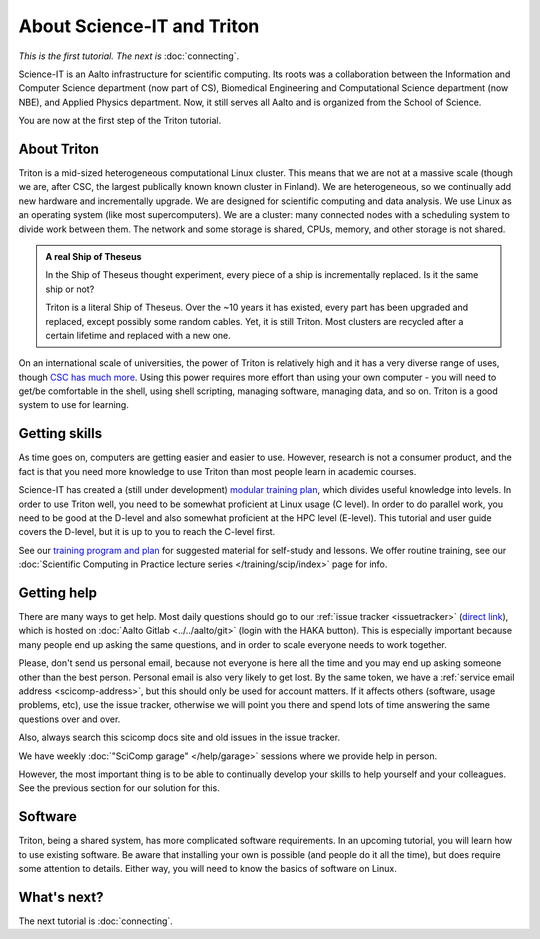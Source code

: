 ===========================
About Science-IT and Triton
===========================

*This is the first tutorial.  The next is* :doc:`connecting`.

Science-IT is an Aalto infrastructure for scientific computing.  Its
roots was a collaboration between the Information and Computer Science
department (now part of CS), Biomedical Engineering and Computational
Science department (now NBE), and Applied Physics department.  Now, it
still serves all Aalto and is organized from the School of Science.

You are now at the first step of the Triton tutorial.


About Triton
============

Triton is a mid-sized heterogeneous computational Linux cluster.  This
means that we are not at a massive scale (though we are, after CSC,
the largest publically known known cluster in Finland).  We are
heterogeneous, so we continually add new hardware and incrementally
upgrade.  We are designed for scientific computing and data analysis.
We use Linux as an operating system (like most supercomputers).  We
are a cluster: many connected nodes with a scheduling system to divide
work between them.  The network and some storage is shared, CPUs,
memory, and other storage is not shared.

.. admonition:: A real Ship of Theseus

   In the Ship of Theseus thought experiment, every piece of a ship is
   incrementally replaced.  Is it the same ship or not?

   Triton is a literal Ship of Theseus.  Over the ~10 years it has
   existed, every part has been upgraded and replaced, except possibly
   some random cables.  Yet, it is still Triton.  Most clusters are
   recycled after a certain lifetime and replaced with a new one.

On an international scale of universities, the power of Triton is
relatively high and it has a very diverse range of uses, though `CSC
has much more <https://research.csc.fi/computing>`__.  Using
this power requires more effort than using your own computer -
you will need to get/be comfortable in the shell, using shell
scripting, managing software, managing data, and so on.  Triton is a
good system to use for learning.


Getting skills
==============

.. seealso::

   Main article: :doc:`../../training/index`

As time goes on, computers are getting easier and easier to use.
However, research is not a consumer product, and the fact is that you
need more knowledge to use Triton than most people learn in academic
courses.

Science-IT has created a (still under development) `modular
training plan <https://handsonscicomp.readthedocs.io>`__, which
divides useful knowledge into levels.  In order to use Triton well, you need to be somewhat
proficient at Linux usage (C level).  In order to do parallel work,
you need to be good at the D-level and also somewhat proficient at the
HPC level (E-level).  This tutorial and user guide covers the D-level,
but it is up to you to reach the C-level first.

See our `training program and plan <https://handsonscicomp.readthedocs.io>`__ for
suggested material for self-study and lessons.  We offer routine
training, see our :doc:`Scientific Computing in Practice lecture series
</training/scip/index>` page for info.



Getting help
============

.. seealso::

   Main article: :doc:`../help`

There are many ways to get help.  Most daily questions should go to
our :ref:`issue tracker <issuetracker>` (`direct link <https://version.aalto.fi/gitlab/AaltoScienceIT/triton/issues>`__), which is hosted on
:doc:`Aalto Gitlab <../../aalto/git>` (login with the HAKA button).
This is especially important because many people end up asking the
same questions, and in order to scale everyone needs to work together.

Please, don't send us personal email, because not everyone is here all
the time and you may end up asking someone other than the best
person.  Personal email is also very likely to get lost.  By the same
token, we have a :ref:`service email address
<scicomp-address>`, but this should only be used for account
matters.  If it affects others (software, usage problems, etc), use
the issue tracker, otherwise we will point you there and spend lots of
time answering the same questions over and over.

Also, always search this scicomp docs site and old issues in the issue
tracker.

We have weekly :doc:`"SciComp garage" </help/garage>` sessions
where we provide help in person.

However, the most important thing is to be able to continually develop
your skills to help yourself and your colleagues.  See the previous
section for our solution for this.


Software
========

Triton, being a shared system, has more complicated software
requirements.  In an upcoming tutorial, you will learn how to use
existing software.  Be aware that installing your own is possible (and
people do it all the time), but does require some attention to
details.  Either way, you will need to know the basics of software on
Linux.


What's next?
============
The next tutorial is :doc:`connecting`.
